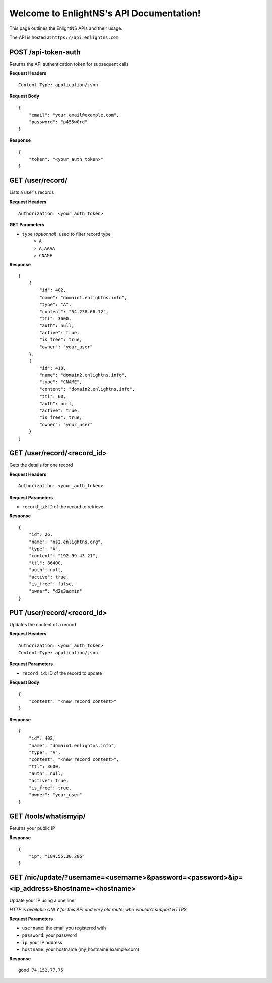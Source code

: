 .. EnlightNS documentation master file, created by
   sphinx-quickstart on Thu Sep 10 18:49:50 2015.
   You can adapt this file completely to your liking, but it should at least
   contain the root `toctree` directive.

Welcome to EnlightNS's API Documentation!
=========================================

This page outlines the EnlightNS APIs and their usage.

The API is hosted at ``https://api.enlightns.com``

POST /api-token-auth
^^^^^^^^^^^^^^^^^^^^
Returns the API authentication token for subsequent calls

**Request Headers**

::

    Content-Type: application/json

..

**Request Body**

::

    {
        "email": "your.email@example.com",
        "password": "p455w0rd"
    }

..

**Response**

::

    {
        "token": "<your_auth_token>"
    }

..


GET /user/record/
^^^^^^^^^^^^^^^^^
Lists a user's records

**Request Headers**

::

    Authorization: <your_auth_token>

..

**GET Parameters**

- ``type`` (*optionnal*), used to filter record type
    - ``A``
    - ``A,AAAA``
    - ``CNAME``


**Response**

::

    [
        {
            "id": 402,
            "name": "domain1.enlightns.info",
            "type": "A",
            "content": "54.238.66.12",
            "ttl": 3600,
            "auth": null,
            "active": true,
            "is_free": true,
            "owner": "your_user"
        },
        {
            "id": 418,
            "name": "domain2.enlightns.info",
            "type": "CNAME",
            "content": "domain2.enlightns.info",
            "ttl": 60,
            "auth": null,
            "active": true,
            "is_free": true,
            "owner": "your_user"
        }
    ]

..

GET /user/record/<record_id>
^^^^^^^^^^^^^^^^^^^^^^^^^^^^
Gets the details for one record

**Request Headers**

::

    Authorization: <your_auth_token>

..

**Request Parameters**

- ``record_id``: ID of the record to retrieve

**Response**

::

    {
        "id": 26,
        "name": "ns2.enlightns.org",
        "type": "A",
        "content": "192.99.43.21",
        "ttl": 86400,
        "auth": null,
        "active": true,
        "is_free": false,
        "owner": "d2s3admin"
    }

..


PUT /user/record/<record_id>
^^^^^^^^^^^^^^^^^^^^^^^^^^^^
Updates the content of a record

**Request Headers**

::

    Authorization: <your_auth_token>
    Content-Type: application/json

..

**Request Parameters**

- ``record_id``: ID of the record to update

**Request Body**

::


    {
        "content": "<new_record_content>"
    }

..

**Response**

::

    {
        "id": 402,
        "name": "domain1.enlightns.info",
        "type": "A",
        "content": "<new_record_content>",
        "ttl": 3600,
        "auth": null,
        "active": true,
        "is_free": true,
        "owner": "your_user"
    }

..

GET /tools/whatismyip/
^^^^^^^^^^^^^^^^^^^^^^
Returns your public IP

**Response**

::

    {
        "ip": "184.55.30.206"
    }

..


GET /nic/update/?username=<username>&password=<password>&ip=<ip_address>&hostname=<hostname>
^^^^^^^^^^^^^^^^^^^^^^^^^^^^^^^^^^^^^^^^^^^^^^^^^^^^^^^^^^^^^^^^^^^^^^^^^^^^^^^^
Update your IP using a one liner

*HTTP is available ONLY for this API and very old router who wouldn't support HTTPS*

**Request Parameters**

- ``username``: the email you registered with
- ``password``: your password
- ``ip``:       your IP address
- ``hostname``: your hostname (my_hostname.example.com)

**Response**

::

    good 74.152.77.75

..